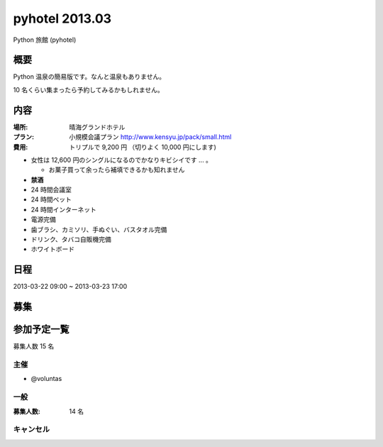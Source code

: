 ###############
pyhotel 2013.03
###############

Python 旅館 (pyhotel)

概要
====

Python 温泉の簡易版です。なんと温泉もありません。

10 名くらい集まったら予約してみるかもしれません。

内容
====

:場所: 晴海グランドホテル
:プラン: 小規模会議プラン http://www.kensyu.jp/pack/small.html
:費用: トリプルで 9,200 円 （切りよく 10,000 円にします)

- 女性は 12,600 円のシングルになるのでかなりキビシイです ... 。

  - お菓子買って余ったら補填できるかも知れません
         
- **禁酒**
- 24 時間会議室
- 24 時間ベット
- 24 時間インターネット
- 電源完備
- 歯ブラシ、カミソリ、手ぬぐい、バスタオル完備
- ドリンク、タバコ自販機完備
- ホワイトボード

日程
====

2013-03-22 09:00 ~ 2013-03-23 17:00

募集
====

参加予定一覧
============

募集人数 15 名

主催
----

- @voluntas

一般
----

:募集人数: 14 名


キャンセル
----------


